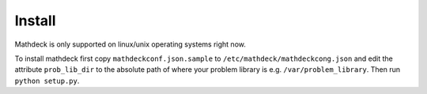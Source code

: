 Install
=======

Mathdeck is only supported on linux/unix operating systems right now.

To install mathdeck first copy ``mathdeckconf.json.sample`` to
``/etc/mathdeck/mathdeckcong.json`` and edit the attribute ``prob_lib_dir`` to the
absolute path of where your problem library is e.g. ``/var/problem_library``.
Then run ``python setup.py``.


